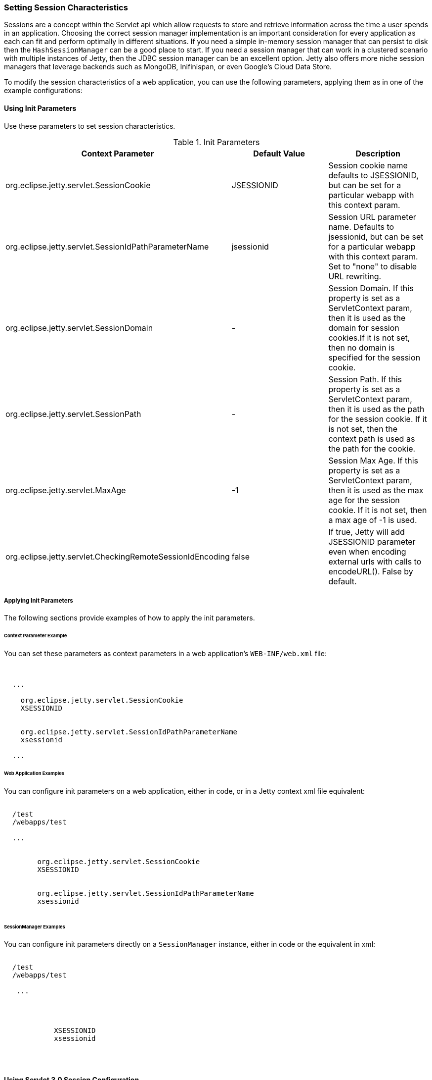 //
//  ========================================================================
//  Copyright (c) 1995-2019 Mort Bay Consulting Pty. Ltd.
//  ========================================================================
//  All rights reserved. This program and the accompanying materials
//  are made available under the terms of the Eclipse Public License v1.0
//  and Apache License v2.0 which accompanies this distribution.
//
//      The Eclipse Public License is available at
//      http://www.eclipse.org/legal/epl-v10.html
//
//      The Apache License v2.0 is available at
//      http://www.opensource.org/licenses/apache2.0.php
//
//  You may elect to redistribute this code under either of these licenses.
//  ========================================================================
//

[[setting-session-characteristics]]
=== Setting Session Characteristics

Sessions are a concept within the Servlet api which allow requests to store and retrieve information across the time a user spends in an application.  
Choosing the correct session manager implementation is an important consideration for every application as each can fit and perform optimally in different situations.
If you need a simple in-memory session manager that can persist to disk then the `HashSessionManager` can be a good place to start.  
If you need a session manager that can work in a clustered scenario with multiple instances of Jetty, then the JDBC session manager can be an excellent option.
Jetty also offers more niche session managers that leverage backends such as MongoDB, Inifinispan, or even Google's Cloud Data Store.

To modify the session characteristics of a web application, you can use the following parameters, applying them as in one of the example configurations:

[[using-init-parameters]]
==== Using Init Parameters

Use these parameters to set session characteristics.

.Init Parameters
[cols=",,",options="header",]
|=======================================================================
|Context Parameter |Default Value |Description
|org.eclipse.jetty.servlet.SessionCookie |JSESSIONID |Session cookie
name defaults to JSESSIONID, but can be set for a particular webapp with
this context param.

|org.eclipse.jetty.servlet.SessionIdPathParameterName |jsessionid
|Session URL parameter name. Defaults to jsessionid, but can be set for
a particular webapp with this context param. Set to "none" to disable
URL rewriting.

|org.eclipse.jetty.servlet.SessionDomain |- |Session Domain. If this
property is set as a ServletContext param, then it is used as the domain
for session cookies.If it is not set, then no domain is specified for
the session cookie.

|org.eclipse.jetty.servlet.SessionPath |- |Session Path. If this
property is set as a ServletContext param, then it is used as the path
for the session cookie. If it is not set, then the context path is used
as the path for the cookie.

|org.eclipse.jetty.servlet.MaxAge |-1 |Session Max Age. If this property
is set as a ServletContext param, then it is used as the max age for the
session cookie. If it is not set, then a max age of -1 is used.

|org.eclipse.jetty.servlet.CheckingRemoteSessionIdEncoding |false |If
true, Jetty will add JSESSIONID parameter even when encoding external
urls with calls to encodeURL(). False by default.
|=======================================================================

[[applying-init-parameters]]
===== Applying Init Parameters

The following sections provide examples of how to apply the init parameters.

[[context-parameter-example]]
====== Context Parameter Example

You can set these parameters as context parameters in a web application's `WEB-INF/web.xml` file:

[source, xml, subs="{sub-order}"]
----

<?xml version="1.0" encoding="UTF-8"?>
<web-app
  xmlns="http://java.sun.com/xml/ns/javaee"
  xmlns:xsi="http://www.w3.org/2001/XMLSchema-instance"
  xsi:schemaLocation="http://java.sun.com/xml/ns/javaee http://java.sun.com/xml/ns/javaee/web-app_2_5.xsd"
  version="2.5">
  ...
  <context-param>
    <param-name>org.eclipse.jetty.servlet.SessionCookie</param-name>
    <param-value>XSESSIONID</param-value>
  </context-param>
  <context-param>
    <param-name>org.eclipse.jetty.servlet.SessionIdPathParameterName</param-name>
    <param-value>xsessionid</param-value>
  </context-param>
  ...
</web-app>

        
----

[[web-application-examples]]
====== Web Application Examples

You can configure init parameters on a web application, either in code, or in a Jetty context xml file equivalent:

[source, xml, subs="{sub-order}"]
----

<Configure class="org.eclipse.jetty.webapp.WebAppContext">
  <Set name="contextPath">/test</Set>
  <Set name="war"><SystemProperty name="jetty.home" default="."/>/webapps/test</Set>
 
  ...
 
  <Call name="setInitParameter">
        <Arg>org.eclipse.jetty.servlet.SessionCookie</Arg>
        <Arg>XSESSIONID</Arg>
  </Call>
  <Call name="setInitParameter">
        <Arg>org.eclipse.jetty.servlet.SessionIdPathParameterName</Arg>
        <Arg>xsessionid</Arg>
  </Call>
</Configure>

        
----

[[init-parameter-examples]]
====== SessionManager Examples

You can configure init parameters directly on a `SessionManager` instance, either in code or the equivalent in xml:

[source, xml, subs="{sub-order}"]
----

<Configure class="org.eclipse.jetty.webapp.WebAppContext">
  <Set name="contextPath">/test</Set>
  <Set name="war"><SystemProperty name="jetty.home" default="."/>/webapps/test</Set>
 
   ...

  <Get name="sessionHandler">
     <Set name="sessionManager">
         <New class="org.eclipse.jetty.server.session.HashSessionManager">
            <Set name="sessionCookie">XSESSIONID</Set>
            <Set name="sessionIdPathParameterName">xsessionid</Set>
         </New>
     </Set>
  </Get>
</Configure>

        
----

==== Using Servlet 3.0 Session Configuration

With the advent of http://jcp.org/en/jsr/detail?id=315[Servlet Specification 3.0] there are new APIs for configuring session handling characteristics. 
What was achievable before only via Jetty-specific link:#session-init-params[init-parameters] can now be achieved in a container-agnostic manner either in code, or via `web.xml`.

[[session-cookie-configuration]]
===== SessionCookieConfiguration

The http://docs.oracle.com/javaee/6/api/javax/servlet/SessionCookieConfig.html[javax.servlet.SessionCookieConfig] class can be used to set up session handling characteristics. 
For full details, consult the http://docs.oracle.com/javaee/6/api/javax/servlet/SessionCookieConfig.html[javadoc].

Below is an example of this implementation: a `ServletContextListener` retrieves the `SessionCookieConfig` and sets up some new values when the context is being initialized:

[source, java, subs="{sub-order}"]
----
import javax.servlet.SessionCookieConfig;
import javax.servlet.ServletContextEvent;
import javax.servlet.ServletContextListener;

public class TestListener implements ServletContextListener 
{

    public void contextInitialized(ServletContextEvent sce) 
    {
        String comment = "This is my special cookie configuration";
        String domain = "foo.com";
        String path = "/my/special/path";
        boolean isSecure = true;
        boolean httpOnly = false;
        int maxAge = 30000;
        String cookieName = "FOO_SESSION";


        SessionCookieConfig scf = sce.getServletContext().getSessionCookieConfig();

        scf.setComment(comment);
        scf.setDomain(domain);
        scf.setHttpOnly(httpOnly);
        scf.setMaxAge(maxAge);
        scf.setPath(path);
        scf.setSecure(isSecure);
        scf.setName(cookieName);
    }

    public void contextDestroyed(ServletContextEvent sce) 
    {

    }
}
----

You can also use `web.xml` to configure the session handling characteristics instead: here's an example doing exactly the same as above instead of using code:

[source, xml, subs="{sub-order}"]
----
<?xml version="1.0" encoding="UTF-8"?>
<web-app
   xmlns="http://java.sun.com/xml/ns/javaee"
   xmlns:xsi="http://www.w3.org/2001/XMLSchema-instance"
   xsi:schemaLocation="http://java.sun.com/xml/ns/javaee http://java.sun.com/xml/ns/javaee/web-app_3_0.xsd"
   metadata-complete="true"
   version="3.0">

   <session-config>
      <cookie-config>
         <comment>This is my special cookie configuration</comment>
         <domain>foo.com</domain>
         <http-only>false</http-only>
         <max-age>30000</max-age>
         <path>/my/special/path</path>
         <secure>true</secure>
         <name>FOO_SESSION</name>
      </cookie-config>
   </session-config>
</web-app>
----

[[session-tracking-modes]]
===== SessionTrackingModes

In addition to the configuration of link:#session-cookie-configuration[session cookies], since Servlet 3.0 you can also use the http://docs.oracle.com/javaee/6/api/javax/servlet/SessionTrackingMode.html[javax.servlet.SessionTrackingMode] to configure session tracking.

To determine what are the _default_ session tracking characteristics used by the container, call:

[source, java, subs="{sub-order}"]
----
javax.servlet.SessionContext.getDefaultSessionTrackingModes();
----

This returns a java.util.Set of javax.servlet.SessionTrackingMode. The
_default_ session tracking modes for Jetty are:

* http://docs.oracle.com/javaee/6/api/javax/servlet/SessionTrackingMode.html#COOKIE[SessionTrackingMode.COOKIE]
* http://docs.oracle.com/javaee/6/api/javax/servlet/SessionTrackingMode.html#URL[SessionTrackingMode.URL]

To see which session tracking modes are actually in effect for this Context, the following call returns a `java.util.Set` of `javax.servlet.SessionTrackingMode`:

[source, java, subs="{sub-order}"]
----
javax.servlet.SessionContext.getEffectiveSessionTrackingModes();
----

To change the session tracking modes, call:

[source, java, subs="{sub-order}"]
----
javax.servlet.SessionContext.setSessionTrackingModes(Set<SessionTrackingMode>);
----

You may also set the tracking mode in `web.xml`, e.g.:

[source, xml, subs="{sub-order}"]
----
<?xml version="1.0" encoding="UTF-8"?>
<web-app
   xmlns="http://java.sun.com/xml/ns/javaee"
   xmlns:xsi="http://www.w3.org/2001/XMLSchema-instance"
   xsi:schemaLocation="http://java.sun.com/xml/ns/javaee http://java.sun.com/xml/ns/javaee/web-app_3_0.xsd"
   metadata-complete="true"
   version="3.0">

   <session-config>
      <tracking-mode>URL</tracking-mode>
      <tracking-mode>COOKIE</tracking-mode>
   </session-config>
</web-app>
----
